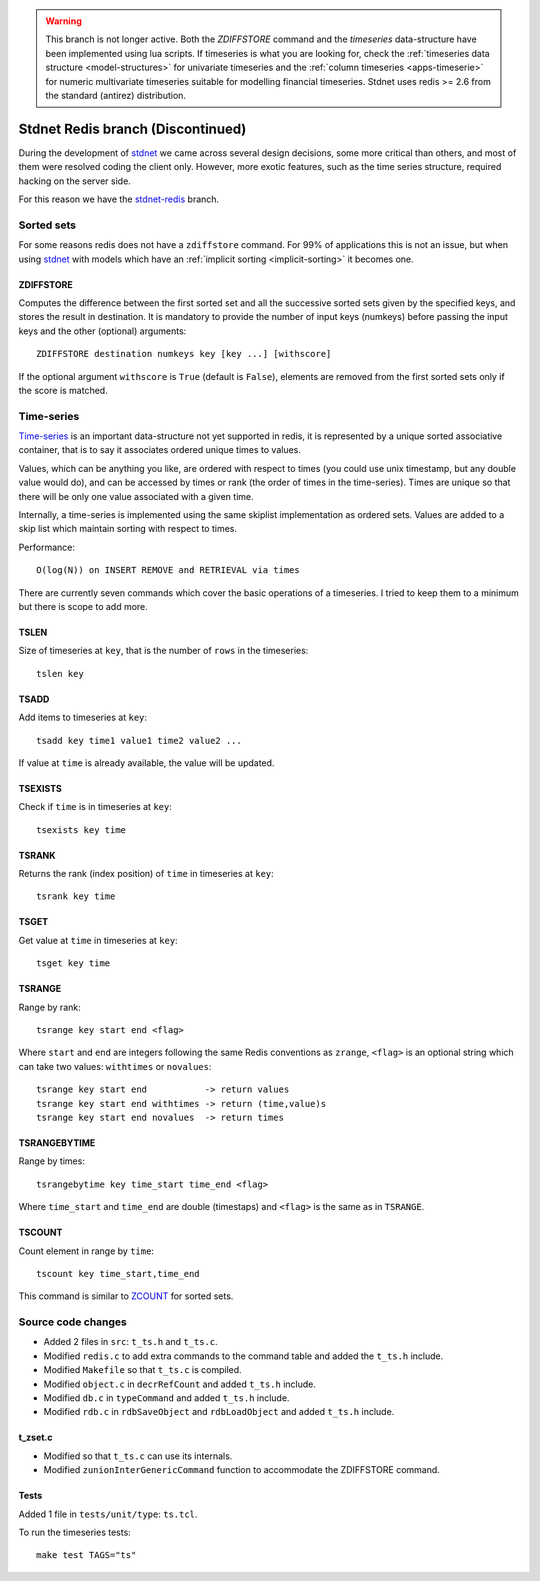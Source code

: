 .. _stdnetredis:

.. warning::
    
    This branch is not longer active. Both the *ZDIFFSTORE* command and the
    *timeseries* data-structure have been implemented using lua scripts.
    If timeseries is what you are looking for, check the
    :ref:`timeseries data structure <model-structures>` for
    univariate timeseries and the :ref:`column timeseries <apps-timeserie>` for
    numeric multivariate timeseries suitable for modelling financial timeseries.
    Stdnet uses redis >= 2.6 from the standard (antirez) distribution.
    
========================================
Stdnet Redis branch (Discontinued)
========================================

During the development of stdnet_ we came across several design decisions, some
more critical than others, and most of them were resolved coding the client
only. However, more exotic features, such as the time series structure,
required hacking on the server side.

For this reason we have the stdnet-redis_ branch.


Sorted sets
==================================

For some reasons redis does not have a ``zdiffstore`` command.
For 99% of applications this is not an issue, but when using stdnet_ with
models which have an :ref:`implicit sorting <implicit-sorting>` it becomes one.


ZDIFFSTORE
------------------

Computes the difference between the first sorted set and all the successive sorted sets
given by the specified keys, and stores the result in destination.
It is mandatory to provide the number of input keys (numkeys)
before passing the input keys and the other (optional) arguments::

    ZDIFFSTORE destination numkeys key [key ...] [withscore]
    
If the optional argument ``withscore`` is ``True`` (default is ``False``), elements are
removed from the first sorted sets only if the score is matched.


.. _redis-timeseries:

Time-series
==========================

Time-series_ is an important
data-structure not yet supported in redis, it is represented by a unique sorted
associative container, that is to say it associates ordered unique times to values.

Values, which can be anything you like, are ordered with respect to times
(you could use unix timestamp, but any double value would do),
and can be accessed by times or rank (the order of times in the time-series).
Times are unique so that there will be only one value associated with a given time.

Internally, a time-series is implemented using the same skiplist implementation
as ordered sets.
Values are added to a skip list which maintain sorting with respect to times.


Performance::

    O(log(N)) on INSERT REMOVE and RETRIEVAL via times


There are currently seven commands which cover the basic operations of a timeseries. I tried to keep them to a minimum
but there is scope to add more.

TSLEN
----------
Size of timeseries at ``key``, that is the number of ``rows`` in the timeseries::

    tslen key
 
TSADD
---------------
Add items to timeseries at ``key``::

    tsadd key time1 value1 time2 value2 ...
 
If value at ``time`` is already available, the value will be updated.
 

TSEXISTS
------------------
Check if ``time`` is in timeseries at ``key``::

    tsexists key time
    
    
TSRANK
------------------
Returns the rank (index position) of ``time`` in timeseries at ``key``::

    tsrank key time
    
 
TSGET
------
Get value at ``time`` in timeseries at ``key``::

    tsget key time
 
 
TSRANGE
------------------
Range by rank::

    tsrange key start end <flag>
 
Where ``start`` and ``end`` are integers following the same
Redis conventions as ``zrange``, ``<flag>`` is an optional
string which can take two values: ``withtimes`` or ``novalues``::

    tsrange key start end           -> return values
    tsrange key start end withtimes -> return (time,value)s
    tsrange key start end novalues  -> return times
 
 
TSRANGEBYTIME
------------------
Range by times::

    tsrangebytime key time_start time_end <flag>
 
Where ``time_start`` and ``time_end`` are double (timestaps) and ``<flag>``
is the same as in ``TSRANGE``.


TSCOUNT
------------------
Count element in range by ``time``::

    tscount key time_start,time_end
    
This command is similar to ZCOUNT_ for sorted sets.

.. _ZCOUNT: http://redis.io/commands/zcount

Source code changes
==========================

* Added 2 files in ``src``: ``t_ts.h`` and ``t_ts.c``.
* Modified ``redis.c`` to add extra commands to the command table and added the ``t_ts.h`` include.
* Modified ``Makefile`` so that ``t_ts.c`` is compiled.
* Modified ``object.c`` in ``decrRefCount`` and added ``t_ts.h`` include.
* Modified ``db.c`` in ``typeCommand`` and added ``t_ts.h`` include.
* Modified ``rdb.c`` in ``rdbSaveObject`` and ``rdbLoadObject`` and added ``t_ts.h`` include.


t_zset.c
----------
* Modified so that ``t_ts.c`` can use its internals.
* Modified ``zunionInterGenericCommand`` function to accommodate the ZDIFFSTORE command.


Tests
-------
Added 1 file in ``tests/unit/type``: ``ts.tcl``.

To run the timeseries tests::

    make test TAGS="ts"


.. _redis: http://redis.io/
.. _sort:  http://redis.io/commands/sort
.. _stdnet-redis: https://github.com/lsbardel/redis
.. _stdnet: http://lsbardel.github.com/python-stdnet/
.. _Time-series: http://en.wikipedia.org/wiki/Time_series